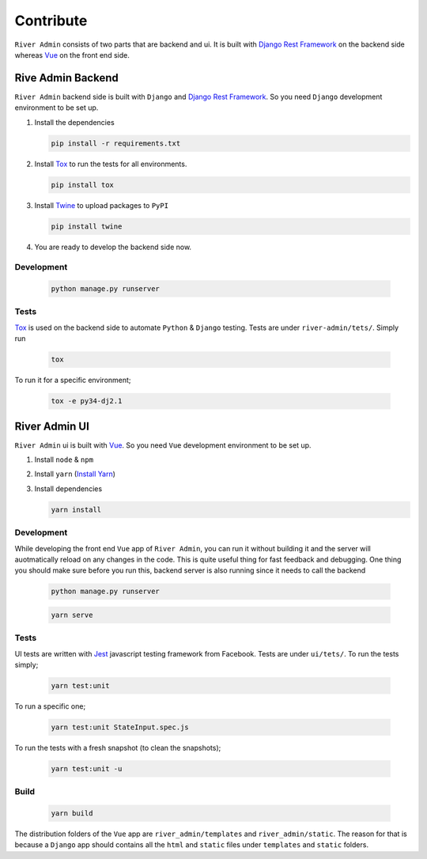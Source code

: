 .. _`Contribute`:

Contribute
==========

``River Admin`` consists of two parts that are backend and ui.
It is built with `Django Rest Framework`_ on the backend
side whereas Vue_ on the front end side.

Rive Admin Backend
------------------
``River Admin`` backend side is built with ``Django``
and `Django Rest Framework`_. So you need ``Django``
development environment to be set up.

1. Install the dependencies

   .. code:: bash

       pip install -r requirements.txt

2. Install Tox_ to run the tests for all environments.

   .. code:: bash

       pip install tox

3. Install Twine_ to upload packages to ``PyPI``

   .. code:: bash

       pip install twine

4. You are ready to develop the backend side now.

Development
~~~~~~~~~~~

   .. code:: bash

       python manage.py runserver

Tests
~~~~~

Tox_ is used on the backend side to automate ``Python`` & ``Django``
testing. Tests are under ``river-admin/tets/``. Simply run

   .. code:: bash

       tox

To run it for a specific environment;

   .. code:: bash

       tox -e py34-dj2.1

River Admin UI
--------------

``River Admin`` ui is built with Vue_. So you need ``Vue``
development environment to be set up.

1. Install ``node`` & ``npm``
2. Install ``yarn`` (`Install Yarn`_)
3. Install dependencies

   .. code:: bash

       yarn install


Development
~~~~~~~~~~~

While developing the front end ``Vue`` app of ``River Admin``,
you can run it without building it and the server will
auotmatically reload on any changes in the code. This is quite
useful thing for fast feedback and debugging. One thing you
should make sure before you run this, backend server is also
running since it needs to call the backend

   .. code:: bash

       python manage.py runserver

   .. code:: bash

       yarn serve


Tests
~~~~~

UI tests are written with Jest_ javascript testing
framework from Facebook. Tests are under ``ui/tets/``.
To run the tests simply;

   .. code:: bash

       yarn test:unit

To run a specific one;

   .. code:: bash

       yarn test:unit StateInput.spec.js

To run the tests with a fresh snapshot (to clean the snapshots);

   .. code:: bash

       yarn test:unit -u

Build
~~~~~

   .. code:: bash

       yarn build


The distribution folders of the ``Vue`` app are
``river_admin/templates`` and ``river_admin/static``.
The reason for that is because a ``Django`` app should
contains all the ``html`` and ``static`` files under
``templates`` and ``static`` folders.


.. _Vue: https://vuejs.org/
.. _`Install Yarn`: https://yarnpkg.com/en/docs/install
.. _`Django Rest Framework`: https://www.django-rest-framework.org/
.. _Jest: https://jestjs.io/
.. _Tox: https://tox.readthedocs.io/en/latest/
.. _Twine: https://pypi.org/project/twine/